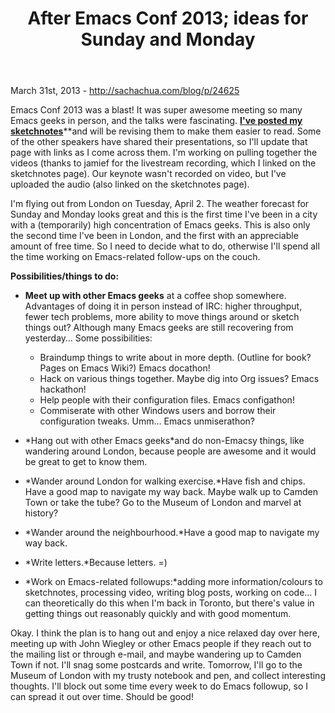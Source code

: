#+TITLE: After Emacs Conf 2013; ideas for Sunday and Monday

March 31st, 2013 -
[[http://sachachua.com/blog/p/24625][http://sachachua.com/blog/p/24625]]

Emacs Conf 2013 was a blast! It was super awesome meeting so many Emacs
geeks in person, and the talks were fascinating.
[[http://experivis.com/collection/emacsconf2013/][*I've posted my
sketchnotes*]]**and will be revising them to make them easier to read.
Some of the other speakers have shared their presentations, so I'll
update that page with links as I come across them. I'm working on
pulling together the videos (thanks to jamief for the livestream
recording, which I linked on the sketchnotes page). Our keynote wasn't
recorded on video, but I've uploaded the audio (also linked on the
sketchnotes page).

I'm flying out from London on Tuesday, April 2. The weather forecast for
Sunday and Monday looks great and this is the first time I've been in a
city with a (temporarily) high concentration of Emacs geeks. This is
also only the second time I've been in London, and the first with an
appreciable amount of free time. So I need to decide what to do,
otherwise I'll spend all the time working on Emacs-related follow-ups on
the couch.

*Possibilities/things to do:*

-  *Meet up with other Emacs geeks* at a coffee shop somewhere.
   Advantages of doing it in person instead of IRC: higher throughput,
   fewer tech problems, more ability to move things around or sketch
   things out? Although many Emacs geeks are still recovering from
   yesterday... Some possibilities:

   -  Braindump things to write about in more depth. (Outline for book?
      Pages on Emacs Wiki?) Emacs docathon!
   -  Hack on various things together. Maybe dig into Org issues? Emacs
      hackathon!
   -  Help people with their configuration files. Emacs configathon!
   -  Commiserate with other Windows users and borrow their
      configuration tweaks. Umm... Emacs unmiserathon?

-  *Hang out with other Emacs geeks*and do non-Emacsy things, like
   wandering around London, because people are awesome and it would be
   great to get to know them.
-  *Wander around London for walking exercise.*Have fish and chips. Have
   a good map to navigate my way back. Maybe walk up to Camden Town or
   take the tube? Go to the Museum of London and marvel at history?
-  *Wander around the neighbourhood.*Have a good map to navigate my way
   back.
-  *Write letters.*Because letters. =)
-  *Work on Emacs-related followups:*adding more information/colours to
   sketchnotes, processing video, writing blog posts, working on code...
   I can theoretically do this when I'm back in Toronto, but there's
   value in getting things out reasonably quickly and with good
   momentum.

Okay. I think the plan is to hang out and enjoy a nice relaxed day over
here, meeting up with John Wiegley or other Emacs people if they reach
out to the mailing list or through e-mail, and maybe wandering up to
Camden Town if not. I'll snag some postcards and write. Tomorrow, I'll
go to the Museum of London with my trusty notebook and pen, and collect
interesting thoughts. I'll block out some time every week to do Emacs
followup, so I can spread it out over time. Should be good!
